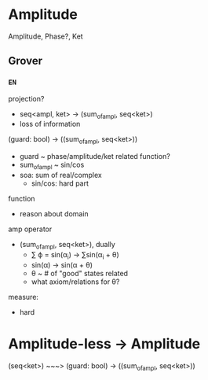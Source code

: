 * Amplitude

Amplitude, Phase?, Ket

** Grover

*** =EN=

projection?
- seq<ampl, ket> -> (sum_of_ampl, seq<ket>)
- loss of information


(guard: bool) -> ((sum_of_ampl, seq<ket>))
- guard ~ phase/amplitude/ket related function?
- sum_of_ampl ~ sin/cos 
- soa: sum of real/complex
  - sin/cos: hard part
    
function
- reason about domain

amp operator
- (sum_of_ampl, seq<ket>), dually
  - ∑ ϕ = sin(α_i) -> ∑sin(α_i + θ)
  - sin(α) -> sin(α + θ)
  - θ ~ # of "good" states related
  - what axiom/relations for θ?

measure:
- hard

* Amplitude-less -> Amplitude
(seq<ket>) ~~~> (guard: bool) -> ((sum_of_ampl, seq<ket>))

